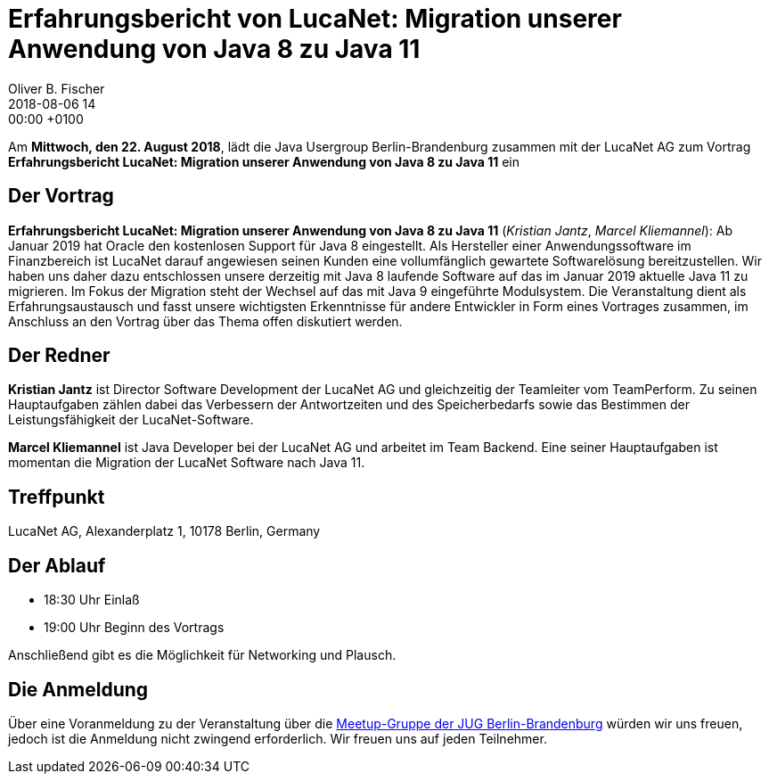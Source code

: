 = Erfahrungsbericht von LucaNet: Migration unserer Anwendung von Java 8 zu Java 11
Oliver B. Fischer
2018-08-06 14:00:00 +0100
:jbake-event-date: 2018-08-22
:jbake-type: post
:jbake-tags: treffen
:jbake-status: published


Am **Mittwoch, den 22. August 2018**, lädt die
Java Usergroup Berlin-Brandenburg zusammen mit der
LucaNet AG
zum Vortrag
**Erfahrungsbericht LucaNet: Migration unserer Anwendung von Java 8 zu Java 11**
ein
//mit https://twitter.com/headius[Charles Nutter^] von
//https://www.redhat.com/[Redhat^] ein.

== Der Vortrag

**Erfahrungsbericht LucaNet: Migration unserer Anwendung von Java 8 zu Java 11**
(_Kristian Jantz_, _Marcel Kliemannel_):
Ab Januar 2019 hat Oracle den kostenlosen Support für Java 8 eingestellt. Als Hersteller einer Anwendungssoftware im Finanzbereich ist LucaNet darauf angewiesen seinen Kunden eine vollumfänglich gewartete Softwarelösung bereitzustellen.
Wir haben uns daher dazu entschlossen unsere derzeitig mit Java 8 laufende Software auf das im Januar 2019 aktuelle Java 11 zu migrieren.
Im Fokus der Migration steht der Wechsel auf das mit Java 9 eingeführte Modulsystem.
Die Veranstaltung dient als Erfahrungsaustausch und fasst unsere wichtigsten Erkenntnisse für andere Entwickler in Form eines Vortrages zusammen, im Anschluss an den Vortrag über das Thema offen diskutiert werden.

== Der Redner

**Kristian Jantz** ist Director Software Development der LucaNet AG und
gleichzeitig der Teamleiter vom TeamPerform. Zu seinen Hauptaufgaben
zählen dabei das Verbessern der Antwortzeiten und des
Speicherbedarfs sowie das Bestimmen der Leistungsfähigkeit der
LucaNet-Software.

**Marcel Kliemannel** ist Java Developer bei der LucaNet AG und arbeitet
im Team Backend. Eine seiner Hauptaufgaben ist momentan die Migration
der LucaNet Software nach Java 11.

== Treffpunkt

LucaNet AG, Alexanderplatz 1, 10178 Berlin, Germany

== Der Ablauf

- 18:30 Uhr Einlaß
- 19:00 Uhr Beginn des Vortrags

Anschließend gibt es die Möglichkeit für Networking und Plausch.

== Die Anmeldung

Über eine Voranmeldung zu der Veranstaltung über die
http://meetup.com/jug-bb/[Meetup-Gruppe
der JUG Berlin-Brandenburg^]
würden wir uns freuen, jedoch ist die Anmeldung nicht zwingend
erforderlich. Wir freuen uns auf jeden Teilnehmer.


